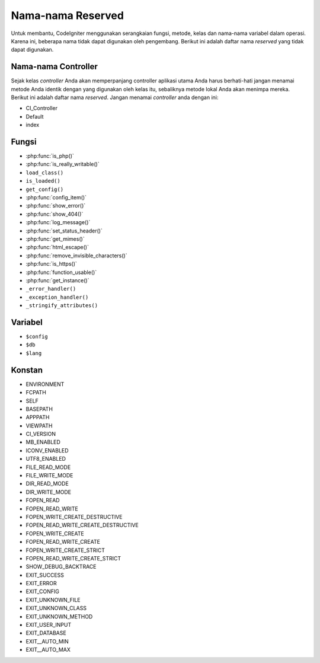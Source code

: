 ##################
Nama-nama Reserved
##################

Untuk membantu, CodeIgniter menggunakan serangkaian fungsi, metode, kelas dan 
nama-nama variabel dalam operasi. Karena ini, beberapa nama tidak dapat 
digunakan oleh pengembang. Berikut ini adalah daftar nama *reserved* 
yang tidak dapat digunakan.

Nama-nama Controller
--------------------

Sejak kelas *controller* Anda akan memperpanjang controller aplikasi utama Anda 
harus berhati-hati jangan menamai metode Anda identik dengan yang digunakan 
oleh kelas itu, sebaliknya metode lokal Anda akan menimpa mereka. Berikut 
ini adalah daftar nama *reserved*. Jangan menamai *controller* anda dengan ini:

-  CI_Controller
-  Default
-  index

Fungsi
------

-  :php:func:`is_php()`
-  :php:func:`is_really_writable()`
-  ``load_class()``
-  ``is_loaded()``
-  ``get_config()``
-  :php:func:`config_item()`
-  :php:func:`show_error()`
-  :php:func:`show_404()`
-  :php:func:`log_message()`
-  :php:func:`set_status_header()`
-  :php:func:`get_mimes()`
-  :php:func:`html_escape()`
-  :php:func:`remove_invisible_characters()`
-  :php:func:`is_https()`
-  :php:func:`function_usable()`
-  :php:func:`get_instance()`
-  ``_error_handler()``
-  ``_exception_handler()``
-  ``_stringify_attributes()``

Variabel
--------

-  ``$config``
-  ``$db``
-  ``$lang``

Konstan
-------

-  ENVIRONMENT
-  FCPATH
-  SELF
-  BASEPATH
-  APPPATH
-  VIEWPATH
-  CI_VERSION
-  MB_ENABLED
-  ICONV_ENABLED
-  UTF8_ENABLED
-  FILE_READ_MODE
-  FILE_WRITE_MODE
-  DIR_READ_MODE
-  DIR_WRITE_MODE
-  FOPEN_READ
-  FOPEN_READ_WRITE
-  FOPEN_WRITE_CREATE_DESTRUCTIVE
-  FOPEN_READ_WRITE_CREATE_DESTRUCTIVE
-  FOPEN_WRITE_CREATE
-  FOPEN_READ_WRITE_CREATE
-  FOPEN_WRITE_CREATE_STRICT
-  FOPEN_READ_WRITE_CREATE_STRICT
-  SHOW_DEBUG_BACKTRACE
-  EXIT_SUCCESS
-  EXIT_ERROR
-  EXIT_CONFIG
-  EXIT_UNKNOWN_FILE
-  EXIT_UNKNOWN_CLASS
-  EXIT_UNKNOWN_METHOD
-  EXIT_USER_INPUT
-  EXIT_DATABASE
-  EXIT__AUTO_MIN
-  EXIT__AUTO_MAX